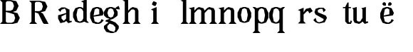 SplineFontDB: 3.0
FontName: Avara
FullName: Avara
FamilyName: Avara
Weight: Bold
Copyright: Created by Raphael Bastide with FontForge 2.0 (http://fontforge.sf.net)
UComments: "2011-11-3: Created." 
Version: 001.000
ItalicAngle: 0
UnderlinePosition: -100
UnderlineWidth: 50
Ascent: 800
Descent: 200
LayerCount: 2
Layer: 0 0 "Back"  1
Layer: 1 0 "Fore"  0
NeedsXUIDChange: 1
XUID: [1021 366 1577494475 15714092]
OS2Version: 0
OS2_WeightWidthSlopeOnly: 0
OS2_UseTypoMetrics: 1
CreationTime: 1320277816
ModificationTime: 1320284538
OS2TypoAscent: 0
OS2TypoAOffset: 1
OS2TypoDescent: 0
OS2TypoDOffset: 1
OS2TypoLinegap: 0
OS2WinAscent: 0
OS2WinAOffset: 1
OS2WinDescent: 0
OS2WinDOffset: 1
HheadAscent: 0
HheadAOffset: 1
HheadDescent: 0
HheadDOffset: 1
OS2Vendor: 'PfEd'
DEI: 91125
Encoding: ISO8859-1
UnicodeInterp: none
NameList: Adobe Glyph List
DisplaySize: -24
AntiAlias: 1
FitToEm: 1
WinInfo: 64 16 4
Grid
-1000 -322 m 0
 2000 -322 l 0
  Named: "descent" 
-1000 558 m 0
 2000 558 l 0
  Named: "lowercaseTop" 
EndSplineSet
BeginChars: 256 21

StartChar: R
Encoding: 82 82 0
Width: 986
VWidth: 0
Flags: HW
LayerCount: 2
Fore
SplineSet
0 800 m 1
 360 799.945 l 1
 560 759.945 l 1
 640 599.945 l 1
 560 439.945 l 1
 400 399.898 l 1
 480 359.891 l 1
 680 -0.109375 l 1
 520 -0.101562 l 1
 480 39.8984 l 1
 320 359.891 l 1
 200 400.008 l 1
 200 79.9766 l 1
 280 -0.078125 l 1
 0 0 l 1
 80 80 l 1
 80 720 l 1
 0 800 l 1
240 760 m 1
 200 720 l 1
 200 440 l 1
 360 440 l 1
 440 480 l 1
 480 600 l 1
 440 720 l 1
 360 760 l 1
 240 760 l 1
EndSplineSet
EndChar

StartChar: B
Encoding: 66 66 1
Width: 1023
VWidth: 0
Flags: HW
LayerCount: 2
Fore
SplineSet
0 819 m 1
 369 819 l 1
 573 778 l 1
 655 614 l 1
 573 450 l 1
 450 409 l 1
 614 369 l 1
 696 205 l 1
 614 41 l 1
 450 0 l 1
 0 0 l 1
 81 81 l 1
 81 737 l 1
 0 819 l 1
245 778 m 1
 205 737 l 1
 205 450 l 1
 369 450 l 1
 450 492 l 1
 492 614 l 1
 450 737 l 1
 369 778 l 1
 245 778 l 1
205 409 m 1
 205 81 l 1
 245 41 l 1
 409 41 l 1
 492 82 l 1
 532 205 l 1
 492 328 l 1
 369 369 l 1
 205 409 l 1
EndSplineSet
EndChar

StartChar: a
Encoding: 97 97 2
Width: 520
VWidth: 0
Flags: HW
LayerCount: 2
Fore
SplineSet
160 562 m 1
 280 562 l 1
 440 482 l 1
 440 82 l 1
 520 82 l 1
 520 42 l 1
 400 2 l 1
 320 82 l 1
 280 42 l 1
 120 2 l 1
 40 162 l 1
 40 282 l 1
 320 362 l 1
 320 442 l 1
 280 522 l 1
 160 482 l 1
 120 402 l 1
 40 482 l 1
 160 562 l 1
320 322 m 1
 160 241.945 l 1
 160 162 l 1
 240 82 l 1
 320 162 l 1
 320 322 l 1
EndSplineSet
EndChar

StartChar: edieresis
Encoding: 235 235 3
Width: 1000
VWidth: 0
Flags: H
LayerCount: 2
Fore
SplineSet
200 558 m 1
 280 558 l 1
 400 518 l 1
 480 358 l 1
 440 278 l 1
 120 237.945 l 1
 160 78 l 1
 280 38 l 1
 360 78 l 1
 400 158 l 1
 480 118 l 1
 400 38 l 1
 320 -2 l 1
 200 -2 l 1
 80 38 l 1
 0 198 l 1
 0 358 l 1
 80 518 l 1
 200 558 l 1
240 518 m 1
 160 478 l 1
 120 277.945 l 1
 320 318 l 1
 320 478 l 1
 240 518 l 1
360 718.031 m 1
 400 678.062 l 1
 400 638.062 l 1
 360 598.031 l 1
 280 598.031 l 1
 280 678.031 l 1
 320 718.031 l 1
 360 718.031 l 1
159.438 718.219 m 1
 199.812 678.586 l 1
 200.562 598.594 l 1
 120.562 597.852 l 1
 80.1875 637.445 l 1
 79.8125 677.445 l 1
 119.438 717.844 l 1
 159.438 718.219 l 1
EndSplineSet
EndChar

StartChar: g
Encoding: 103 103 4
Width: 1000
VWidth: 0
Flags: H
LayerCount: 2
Fore
SplineSet
520 598 m 1
 560 478 l 1
 520 478 l 1
 416 494 l 1
 480 398 l 1
 480 278 l 1
 440 238 l 1
 320 158 l 1
 200 118 l 1
 400 38 l 1
 520 -82 l 1
 520 -162 l 1
 440 -282 l 1
 320 -322 l 1
 240 -322 l 1
 80 -282 l 1
 0 -162 l 1
 0 -82 l 1
 160 38 l 1
 40 78 l 1
 80 118 l 1
 200 158 l 1
 80 198 l 1
 0 278 l 1
 0 398 l 1
 80 518 l 1
 200 558 l 1
 280 558 l 1
 400 518 l 1
 440 558 l 1
 520 598 l 1
240 518 m 1
 160 478 l 1
 120 358 l 1
 160 238 l 1
 240 198 l 1
 320 238 l 1
 360 358 l 1
 320 478 l 1
 240 518 l 1
200 -2 m 1
 120 -82 l 1
 120 -162 l 1
 200 -242 l 1
 360 -282 l 1
 400 -202 l 1
 400 -122 l 1
 320 -42 l 1
 200 -2 l 1
EndSplineSet
EndChar

StartChar: edieresis
Encoding: 235 235 5
Width: 1104
VWidth: 0
Flags: HW
LayerCount: 2
Fore
SplineSet
200 560 m 5
 280 560 l 5
 400 520 l 5
 480 360 l 5
 440 280 l 5
 120 239.945 l 5
 160 80 l 5
 280 40 l 5
 360 80 l 5
 400 160 l 5
 480 120 l 5
 400 40 l 5
 320 0 l 5
 200 0 l 5
 80 40 l 5
 0 200 l 5
 0 360 l 5
 80 520 l 5
 200 560 l 5
240 520 m 5
 160 480 l 5
 120 279.945 l 5
 320 320 l 5
 320 480 l 5
 240 520 l 5
360 720.031 m 5
 400 680.062 l 5
 400 640.062 l 5
 360 600.031 l 5
 280 600.031 l 5
 280 680.031 l 5
 320 720.031 l 5
 360 720.031 l 5
159.438 720.219 m 5
 199.812 680.586 l 5
 200.562 600.594 l 5
 120.562 599.852 l 5
 80.1875 639.445 l 5
 79.8125 679.445 l 5
 119.438 719.844 l 5
 159.438 720.219 l 5
EndSplineSet
EndChar

StartChar: g
Encoding: 103 103 6
Width: 652
VWidth: 0
Flags: HW
LayerCount: 2
Fore
SplineSet
520 598 m 1
 560 478 l 1
 520 478 l 1
 416 494 l 1
 480 398 l 1
 480 278 l 1
 440 238 l 1
 320 158 l 1
 200 118 l 1
 400 38 l 1
 520 -82 l 1
 520 -162 l 1
 440 -282 l 1
 320 -322 l 1
 240 -322 l 1
 80 -282 l 1
 0 -162 l 1
 0 -82 l 1
 160 38 l 1
 40 78 l 1
 80 118 l 1
 200 158 l 1
 80 198 l 1
 0 278 l 1
 0 398 l 1
 80 518 l 1
 200 558 l 1
 280 558 l 1
 400 518 l 1
 440 558 l 1
 520 598 l 1
240 518 m 1
 160 478 l 1
 120 358 l 1
 160 238 l 1
 240 198 l 1
 320 238 l 1
 360 358 l 1
 320 478 l 1
 240 518 l 1
200 -2 m 1
 120 -82 l 1
 120 -162 l 1
 200 -242 l 1
 360 -282 l 1
 400 -202 l 1
 400 -122 l 1
 320 -42 l 1
 200 -2 l 1
EndSplineSet
EndChar

StartChar: t
Encoding: 116 116 7
Width: 360
VWidth: 0
Flags: HW
LayerCount: 2
Fore
SplineSet
240 719.977 m 1
 240 559.977 l 1
 320 559.977 l 1
 320 519.977 l 1
 240 519.977 l 1
 240 79.9766 l 1
 280 39.9766 l 1
 280 40.0547 l 1
 320 120.031 l 1
 360 80.0312 l 1
 320 0 l 1
 200 0 l 1
 120 80.0547 l 1
 120 520 l 1
 40 520 l 1
 40 560 l 1
 120 560 l 1
 200 720.055 l 1
 240 719.977 l 1
EndSplineSet
EndChar

StartChar: p
Encoding: 112 112 8
Width: 630
VWidth: 0
Flags: HW
LayerCount: 2
Fore
SplineSet
40 558 m 1
 120 557.945 l 1
 200 517.945 l 1
 320 558 l 1
 400 558 l 1
 520 518 l 1
 600 358 l 1
 600 198 l 1
 520 38 l 1
 400 -2 l 1
 320 -2 l 1
 240 24.75 l 1
 240 -242 l 1
 320 -322 l 1
 40 -322 l 1
 120 -242 l 1
 120 478 l 1
 40 558 l 1
360 518 m 1
 280 478 l 1
 240 397.945 l 1
 240 157.945 l 1
 280 78 l 1
 360 38 l 1
 440 78 l 1
 480 278 l 1
 440 478 l 1
 360 518 l 1
EndSplineSet
EndChar

StartChar: o
Encoding: 111 111 9
Width: 520
VWidth: 0
Flags: HWO
LayerCount: 2
Fore
SplineSet
240 558 m 1
 320 558 l 1
 440 518 l 1
 520 358 l 1
 520 198 l 1
 440 38 l 1
 320 -2 l 1
 240 -2 l 1
 120 38 l 1
 40 198 l 1
 40 358 l 1
 120 518 l 1
 240 558 l 1
280 518 m 1
 200 478 l 1
 160 278 l 1
 200 78 l 1
 280 38 l 1
 360 78 l 1
 400 278 l 1
 360 478 l 1
 280 518 l 1
EndSplineSet
EndChar

StartChar: r
Encoding: 114 114 10
Width: 560
VWidth: 0
Flags: HW
LayerCount: 2
Fore
SplineSet
210 557.945 m 1
 210 398 l 1
 210 397.922 l 1
 290 517.977 l 1
 450 557.977 l 1
 530 437.922 l 1
 410 357.922 l 1
 370 437.922 l 1
 330 438 l 1
 210 317.945 l 1
 210 78 l 1
 290 -2 l 1
 10 -2 l 1
 90 78 l 1
 90 438 l 1
 10 478 l 1
 210 557.945 l 1
EndSplineSet
EndChar

StartChar: s
Encoding: 115 115 11
Width: 1000
VWidth: 0
Flags: H
LayerCount: 2
Fore
SplineSet
360 396 m 1
 320 516 l 1
 240 516 l 1
 160 476 l 1
 160 396 l 1
 440 276 l 1
 480 196 l 1
 400 36 l 1
 200 -4 l 1
 80 36 l 1
 0 116 l 1
 80 196 l 1
 120 76.0547 l 1
 200 36 l 1
 320 76 l 1
 360 116 l 1
 360 156 l 1
 80 316 l 1
 40 396 l 1
 80 516 l 1
 200 556 l 1
 360 556 l 1
 440 476 l 1
 360 396 l 1
EndSplineSet
EndChar

StartChar: u
Encoding: 117 117 12
Width: 1000
VWidth: 0
Flags: H
LayerCount: 2
Fore
SplineSet
576 39.9531 m 1
 456 -0.078125 l 1
 376 80 l 1
 376 80 l 1
 336 40 l 1
 256 0 l 1
 96 40 l 1
 56 120 l 1
 56 480 l 1
 16 519.945 l 1
 176 559.945 l 1
 176 120 l 1
 216 80 l 1
 296 80 l 1
 376 200 l 1
 376 479.945 l 1
 336 520 l 1
 496 559.922 l 1
 496 79.9219 l 1
 576 79.9219 l 1
 576 39.9531 l 1
EndSplineSet
EndChar

StartChar: e
Encoding: 101 101 13
Width: 520
VWidth: 0
Flags: HW
LayerCount: 2
Fore
SplineSet
240 560 m 1
 320 560 l 1
 440 520 l 1
 520 360 l 1
 480 280 l 1
 160 239.945 l 1
 200 80 l 1
 320 40 l 1
 400 80 l 1
 440 160 l 1
 520 120 l 1
 440 40 l 1
 360 0 l 1
 240 0 l 1
 120 40 l 1
 40 200 l 1
 40 360 l 1
 120 520 l 1
 240 560 l 1
280 520 m 1
 200 480 l 1
 160 279.945 l 1
 360 320 l 1
 360 480 l 1
 280 520 l 1
EndSplineSet
EndChar

StartChar: i
Encoding: 105 105 14
Width: 1000
VWidth: 0
Flags: H
LayerCount: 2
Fore
SplineSet
0 480 m 1
 200 560 l 1
 200 80 l 1
 280 0 l 1
 0 0 l 1
 80 80 l 1
 80 440 l 1
 0 480 l 1
120 600.055 m 1
 40 640.055 l 1
 40 680.055 l 1
 80 760.055 l 1
 120 760.055 l 1
 200 720.055 l 1
 200 680.055 l 1
 160 600.055 l 1
 120 600.055 l 1
EndSplineSet
EndChar

StartChar: h
Encoding: 104 104 15
Width: 1000
VWidth: 0
Flags: HO
LayerCount: 2
Fore
SplineSet
0 799.945 m 1
 200 839.977 l 1
 200 439.922 l 1
 280 519.922 l 1
 360 559.922 l 1
 520 519.922 l 1
 560 439.922 l 1
 560 79.9219 l 1
 640 -0.078125 l 1
 360 -0.078125 l 1
 440 79.9219 l 1
 440 439.922 l 1
 400 479.922 l 1
 320 479.922 l 1
 200 359.922 l 1
 200 79.9766 l 1
 280 -0.078125 l 1
 160 0 l 1
 80 0 l 1
 0 0 l 1
 80 80 l 1
 80 760 l 1
 0 799.945 l 1
EndSplineSet
EndChar

StartChar: l
Encoding: 108 108 16
Width: 320
VWidth: 0
Flags: HWO
LayerCount: 2
Fore
SplineSet
40 799.945 m 1
 240 839.977 l 1
 240 79.9766 l 1
 320 -0.078125 l 1
 200 0 l 1
 120 0 l 1
 40 0 l 1
 120 80 l 1
 120 760 l 1
 40 799.945 l 1
EndSplineSet
EndChar

StartChar: m
Encoding: 109 109 17
Width: 1000
VWidth: 0
Flags: HO
LayerCount: 2
Fore
SplineSet
200 560 m 1
 200 560.008 l 1
 200 439.758 l 1
 280 519.758 l 1
 360 559.758 l 1
 520 519.758 l 1
 560 439.758 l 1
 640 519.758 l 1
 720 559.758 l 1
 880 519.758 l 1
 920 439.758 l 1
 920 79.7578 l 1
 1000 -0.242188 l 1
 720 -0.242188 l 1
 800 79.7578 l 1
 800 439.758 l 1
 760 479.758 l 1
 680 479.758 l 1
 560 359.758 l 1
 560 79.7578 l 1
 640 -0.242188 l 1
 360 -0.242188 l 1
 360 0.0078125 l 1
 360.25 0.0078125 l 1
 440 79.7578 l 1
 440 80.0078 l 1
 440 439.758 l 1
 400 479.758 l 1
 320 479.758 l 1
 200 359.758 l 1
 200 80.0078 l 1
 280 -0.242188 l 1
 160 0 l 1
 80 0 l 1
 0 0 l 1
 80 80 l 1
 80 480 l 1
 0 520 l 1
 200 560 l 1
EndSplineSet
EndChar

StartChar: n
Encoding: 110 110 18
Width: 680
VWidth: 0
Flags: HWO
LayerCount: 2
Fore
SplineSet
40 519.945 m 5
 240 559.977 l 5
 240 439.922 l 5
 320 519.922 l 5
 400 559.922 l 5
 560 519.922 l 5
 600 439.922 l 5
 600 79.9219 l 5
 680 -0.078125 l 5
 400 -0.078125 l 5
 480 79.9219 l 5
 480 439.922 l 5
 440 479.922 l 5
 360 479.922 l 5
 240 359.922 l 5
 240 79.9766 l 5
 320 -0.078125 l 5
 200 0 l 5
 120 0 l 5
 40 0 l 5
 120 80 l 5
 120 480 l 5
 40 519.945 l 5
EndSplineSet
EndChar

StartChar: q
Encoding: 113 113 19
Width: 1000
VWidth: 0
Flags: HO
LayerCount: 2
Fore
SplineSet
560 558 m 1
 480 478 l 1
 480 -242 l 1
 560 -322 l 1
 280 -322 l 1
 360 -242 l 1
 360 24.75 l 1
 280 -2 l 1
 200 -2 l 1
 80 38 l 1
 0 198 l 1
 0 358 l 1
 80 518 l 1
 200 558 l 1
 280 558 l 1
 400 517.945 l 1
 480 557.945 l 1
 560 558 l 1
240 518 m 1
 160 478 l 1
 120 278 l 1
 160 78 l 1
 240 38 l 1
 320 78 l 1
 360 157.945 l 1
 360 397.945 l 1
 320 478 l 1
 240 518 l 1
EndSplineSet
EndChar

StartChar: d
Encoding: 100 100 20
Width: 600
VWidth: 0
Flags: HWO
LayerCount: 2
Fore
SplineSet
520 838 m 1
 520 358 l 1
 520 198 l 1
 520 78 l 1
 600 -2 l 1
 520 -2 l 1
 440 38 l 1
 320 -2 l 1
 240 -2 l 1
 120 38 l 1
 40 198 l 1
 40 358 l 1
 120 518 l 1
 240 558 l 1
 320 558 l 1
 400 517.945 l 1
 400 718 l 1
 320 758 l 1
 520 838 l 1
280 518 m 1
 200 478 l 1
 160 278 l 1
 200 78 l 1
 280 38 l 1
 360 78 l 1
 400 158 l 1
 400 398 l 1
 360 478 l 1
 280 518 l 1
EndSplineSet
EndChar
EndChars
EndSplineFont
